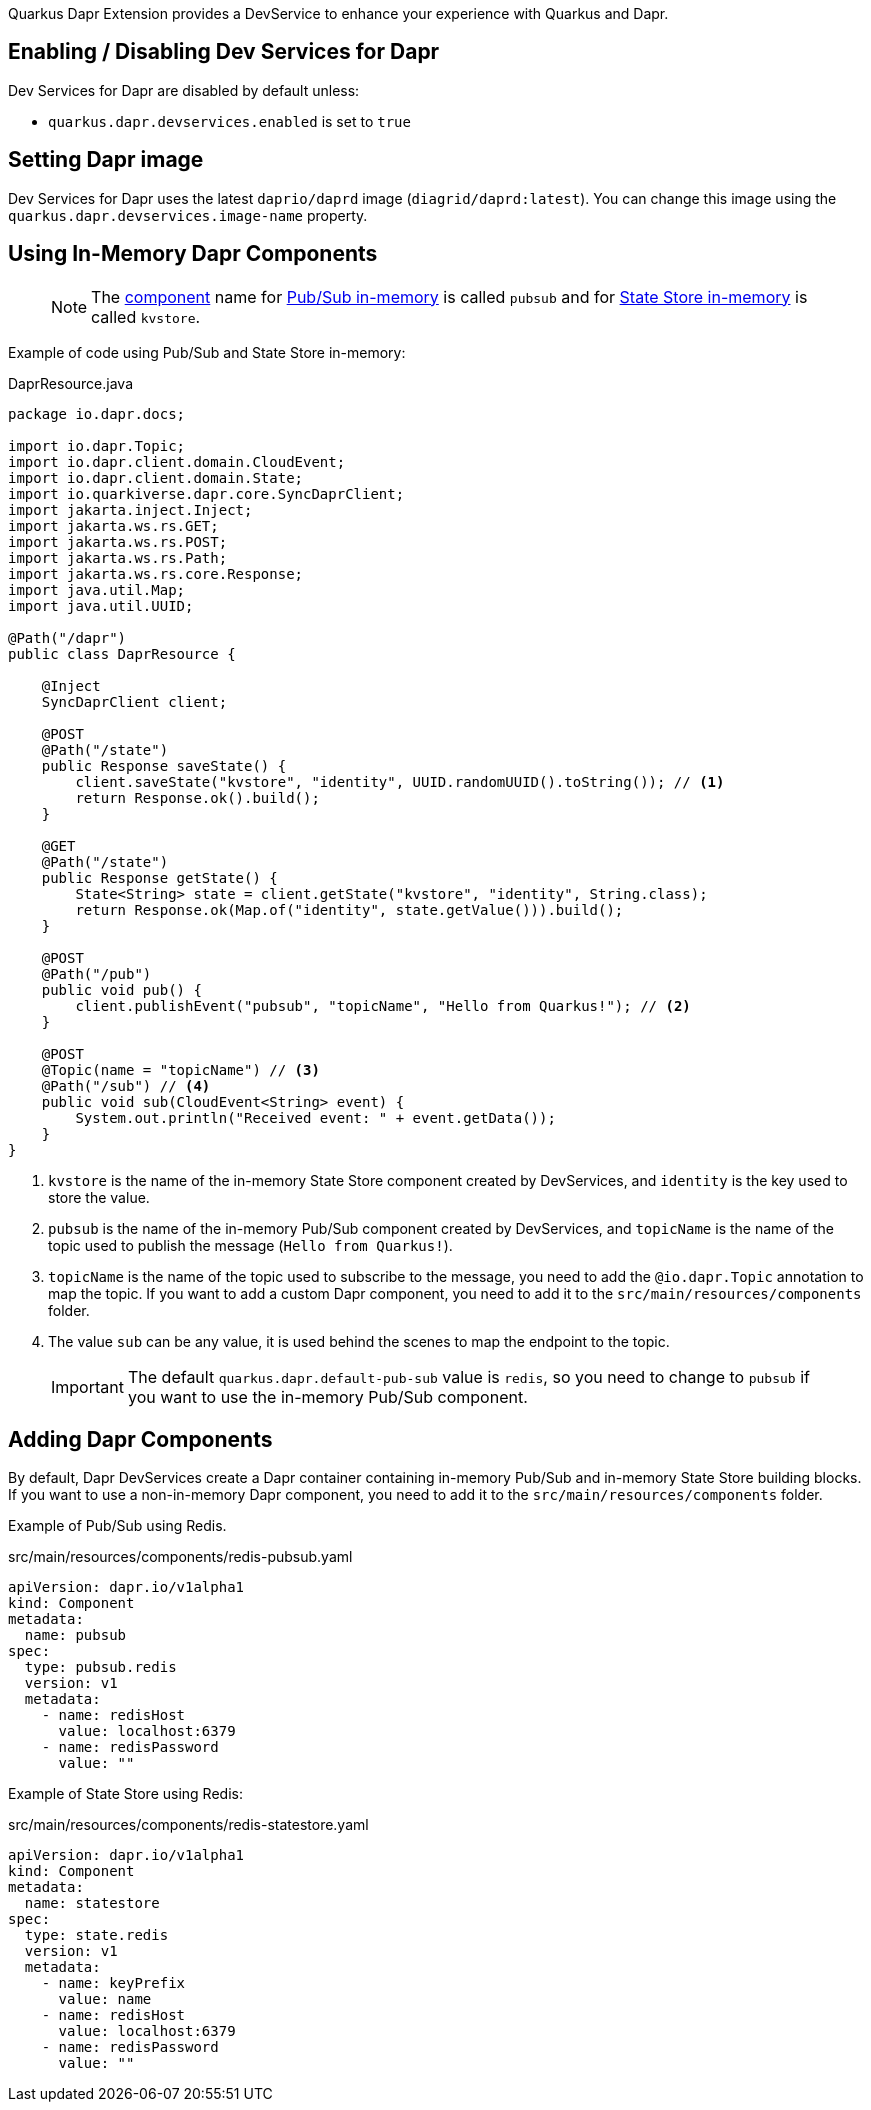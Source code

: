 Quarkus Dapr Extension provides a DevService to enhance your experience with Quarkus and Dapr.

== Enabling / Disabling Dev Services for Dapr

Dev Services for Dapr are disabled by default unless:

- `quarkus.dapr.devservices.enabled` is set to `true`

== Setting Dapr image

Dev Services for Dapr uses the latest `daprio/daprd` image (`diagrid/daprd:latest`). You can change this image using the `quarkus.dapr.devservices.image-name` property.

== Using In-Memory Dapr Components

> [NOTE]
The link:https://docs.dapr.io/concepts/components-concept[component] name for link:https://docs.dapr.io/reference/components-reference/supported-pubsub/setup-inmemory[Pub/Sub in-memory] is called `pubsub` and for link:https://docs.dapr.io/reference/components-reference/supported-state-stores/setup-inmemory/[State Store in-memory] is called `kvstore`.

Example of code using Pub/Sub and State Store in-memory:

[source,java]
.DaprResource.java
----
package io.dapr.docs;

import io.dapr.Topic;
import io.dapr.client.domain.CloudEvent;
import io.dapr.client.domain.State;
import io.quarkiverse.dapr.core.SyncDaprClient;
import jakarta.inject.Inject;
import jakarta.ws.rs.GET;
import jakarta.ws.rs.POST;
import jakarta.ws.rs.Path;
import jakarta.ws.rs.core.Response;
import java.util.Map;
import java.util.UUID;

@Path("/dapr")
public class DaprResource {

    @Inject
    SyncDaprClient client;

    @POST
    @Path("/state")
    public Response saveState() {
        client.saveState("kvstore", "identity", UUID.randomUUID().toString()); // <1>
        return Response.ok().build();
    }

    @GET
    @Path("/state")
    public Response getState() {
        State<String> state = client.getState("kvstore", "identity", String.class);
        return Response.ok(Map.of("identity", state.getValue())).build();
    }

    @POST
    @Path("/pub")
    public void pub() {
        client.publishEvent("pubsub", "topicName", "Hello from Quarkus!"); // <2>
    }

    @POST
    @Topic(name = "topicName") // <3>
    @Path("/sub") // <4>
    public void sub(CloudEvent<String> event) {
        System.out.println("Received event: " + event.getData());
    }
}
----

<1> `kvstore` is the name of the in-memory State Store component created by DevServices, and `identity` is the key used to store the value.
<2> `pubsub` is the name of the in-memory Pub/Sub component created by DevServices, and `topicName` is the name of the topic used to publish the message (`Hello from Quarkus!`).
<3> `topicName` is the name of the topic used to subscribe to the message, you need to add the `@io.dapr.Topic` annotation to map the topic.
If you want to add a custom Dapr component, you need to add it to the `src/main/resources/components` folder.
<4> The value `sub` can be any value, it is used behind the scenes to map the endpoint to the topic.

> [IMPORTANT]
> The default `quarkus.dapr.default-pub-sub` value is `redis`, so you need to change to `pubsub` if you want to use the in-memory Pub/Sub component.

== Adding Dapr Components

By default, Dapr DevServices create a Dapr container containing in-memory Pub/Sub and in-memory State Store building blocks. If you want to use a non-in-memory Dapr component, you need to add it to the `src/main/resources/components` folder.

Example of Pub/Sub using Redis.

[source,yaml]
.src/main/resources/components/redis-pubsub.yaml
----
apiVersion: dapr.io/v1alpha1
kind: Component
metadata:
  name: pubsub
spec:
  type: pubsub.redis
  version: v1
  metadata:
    - name: redisHost
      value: localhost:6379
    - name: redisPassword
      value: ""
----

Example of State Store using Redis:

[source,yaml]
.src/main/resources/components/redis-statestore.yaml
----
apiVersion: dapr.io/v1alpha1
kind: Component
metadata:
  name: statestore
spec:
  type: state.redis
  version: v1
  metadata:
    - name: keyPrefix
      value: name
    - name: redisHost
      value: localhost:6379
    - name: redisPassword
      value: ""
----
